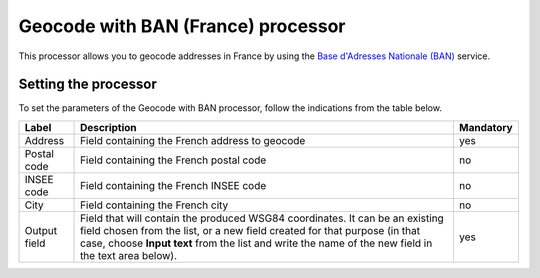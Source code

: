 Geocode with BAN (France) processor
====================================

This processor allows you to geocode addresses in France by using the `Base d'Adresses Nationale (BAN) <https://adresse.data.gouv.fr/>`_ service.

Setting the processor
---------------------

To set the parameters of the Geocode with BAN processor, follow the indications from the table below.

.. list-table::
  :header-rows: 1

  * * Label
    * Description
    * Mandatory
  * * Address
    * Field containing the French address to geocode
    * yes
  * * Postal code
    * Field containing the French postal code
    * no
  * * INSEE code
    * Field containing the French INSEE code
    * no
  * * City
    * Field containing the French city
    * no
  * * Output field
    * Field that will contain the produced WSG84 coordinates. It can be an existing field chosen from the list, or a new field created for that purpose (in that case, choose **Input text** from the list and write the name of the new field in the text area below).
    * yes
